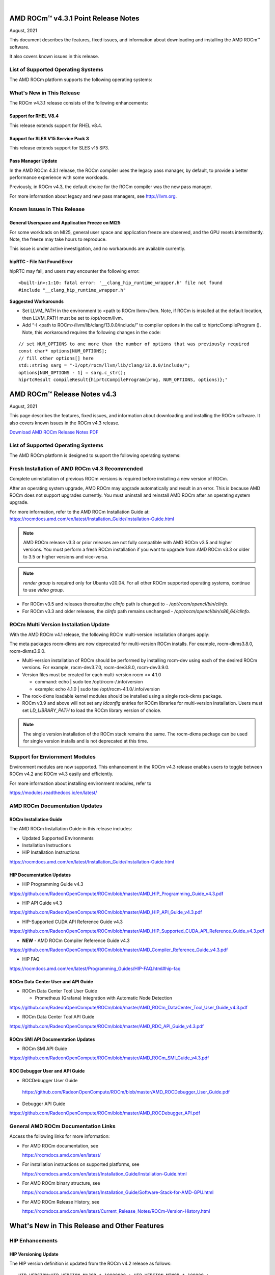 .. image:: /Current_Release_Notes/amdblack.jpg
|

======================================
AMD ROCm™ v4.3.1 Point Release Notes 
======================================
August, 2021


This document describes the features, fixed issues, and information about downloading and installing the AMD ROCm™ software.

It also covers known issues in this release.

List of Supported Operating Systems
------------------------------------

The AMD ROCm platform supports the following operating systems:

.. image:: SuppEnv.png
   :alt: Screenshot
   

What's New in This Release
------------------------------------

The ROCm v4.3.1 release consists of the following enhancements:

Support for RHEL V8.4
======================

This release extends support for RHEL v8.4.


Support for SLES V15 Service Pack 3
====================================

This release extends support for SLES v15 SP3.


Pass Manager Update 
======================

In the AMD ROCm 4.3.1 release, the ROCm compiler uses the legacy pass manager, by default, to provide a better performance experience with some workloads. 

Previously, in ROCm v4.3, the default choice for the ROCm compiler was the new pass manager. 

For more information about legacy and new pass managers, see http://llvm.org.


Known Issues in This Release
-----------------------------

General Userspace and Application Freeze on MI25
=================================================

For some workloads on MI25, general user space and application freeze are observed, and the GPU resets intermittently. Note, the freeze may take hours to reproduce.

This issue is under active investigation, and no workarounds are available currently.

hipRTC - File Not Found Error
==============================

hipRTC may fail, and users may encounter the following error:

::

      		<built-in>:1:10: fatal error: '__clang_hip_runtime_wrapper.h' file not found
	 	#include "__clang_hip_runtime_wrapper.h"
	   

      
**Suggested Workarounds**
 

* Set LLVM_PATH in the environment to <path to ROCm llvm>/llvm. Note, if ROCm is installed at the default location, then LLVM_PATH must be set to /opt/rocm/llvm. 
	
* Add “-I <path to ROCm>/llvm/lib/clang/13.0.0/include/” to compiler options in the call to hiprtcCompileProgram (). Note, this workaround requires the following changes in the code:

:: 

	   // set NUM_OPTIONS to one more than the number of options that was previously required
	   const char* options[NUM_OPTIONS];
	   // fill other options[] here
	   std::string sarg = "-I/opt/rocm/llvm/lib/clang/13.0.0/include/";
	   options[NUM_OPTIONS - 1] = sarg.c_str();
	   hiprtcResult compileResult{hiprtcCompileProgram(prog, NUM_OPTIONS, options)};"
   


=====================================
AMD ROCm™ Release Notes v4.3
=====================================
August, 2021

This page describes the features, fixed issues, and information about downloading and installing the ROCm software. It also covers known issues in the ROCm v4.3 release.

`Download AMD ROCm Release Notes PDF <https://github.com/RadeonOpenCompute/ROCm>`__


List of Supported Operating Systems
-----------------------------------

The AMD ROCm platform is designed to support the following operating systems:

.. image:: OSKernelupdated.PNG
   :alt: Screenshot



Fresh Installation of AMD ROCm v4.3 Recommended
-----------------------------------------------

Complete uninstallation of previous ROCm versions is required before installing a new version of ROCm. 

.. note::

After an operating system upgrade, AMD ROCm may upgrade automatically and result in an error. This is because AMD ROCm does not support upgrades currently. You must uninstall and reinstall AMD ROCm after an operating system upgrade. 

For more information, refer to the AMD ROCm Installation Guide at:
https://rocmdocs.amd.com/en/latest/Installation_Guide/Installation-Guide.html

.. note::

   AMD ROCm release v3.3 or prior releases are not fully compatible with AMD ROCm v3.5 and higher versions. You must perform a fresh ROCm installation if you want to upgrade from AMD ROCm v3.3 or older to 3.5 or higher versions and vice-versa.
   
.. note::

   *render group* is required only for Ubuntu v20.04. For all other ROCm supported operating systems, continue to use *video group*.
   

-  For ROCm v3.5 and releases thereafter,the *clinfo* path is changed to
   - */opt/rocm/opencl/bin/clinfo*.

-  For ROCm v3.3 and older releases, the *clinfo* path remains unchanged
   - */opt/rocm/opencl/bin/x86_64/clinfo*.


   
ROCm Multi Version Installation Update
---------------------------------------

With the AMD ROCm v4.1 release, the following ROCm multi-version installation changes apply:

The meta packages rocm-dkms are now deprecated for multi-version ROCm installs. For example, rocm-dkms3.8.0, rocm-dkms3.9.0.

-   Multi-version installation of ROCm should be performed by installing rocm-dev using each of the desired ROCm versions. For example, rocm-dev3.7.0, rocm-dev3.8.0, rocm-dev3.9.0.

-  Version files must be created for each multi-version rocm <= 4.1.0

   -  command: echo \| sudo tee /opt/rocm-/.info/version

   -  example: echo 4.1.0 \| sudo tee /opt/rocm-4.1.0/.info/version

-  The rock-dkms loadable kernel modules should be installed using a single rock-dkms package.

- ROCm v3.9 and above will not set any *ldconfig* entries for ROCm libraries for multi-version installation.  Users must set *LD_LIBRARY_PATH* to load the ROCm library version of choice.

.. note::

   The single version installation of the ROCm stack remains the same. The rocm-dkms package can be used for single version installs and is not deprecated at this time.
   
Support for Enviornment Modules
-------------------------------

Environment modules are now supported. This enhancement in the ROCm v4.3 release enables users to toggle between ROCm v4.2 and ROCm v4.3 easily
and efficiently.

For more information about installing environment modules, refer to

https://modules.readthedocs.io/en/latest/



AMD ROCm Documentation Updates
-----------------------------------

ROCm Installation Guide
===========================

The AMD ROCm Installation Guide in this release includes:

-  Updated Supported Environments

-  Installation Instructions

-  HIP Installation Instructions


https://rocmdocs.amd.com/en/latest/Installation_Guide/Installation-Guide.html


HIP Documentation Updates
===========================

- HIP Programming Guide v4.3 

https://github.com/RadeonOpenCompute/ROCm/blob/master/AMD_HIP_Programming_Guide_v4.3.pdf

- HIP API Guide v4.3

https://github.com/RadeonOpenCompute/ROCm/blob/master/AMD_HIP_API_Guide_v4.3.pdf

- HIP-Supported CUDA API Reference Guide v4.3

https://github.com/RadeonOpenCompute/ROCm/blob/master/AMD_HIP_Supported_CUDA_API_Reference_Guide_v4.3.pdf

- **NEW** - AMD ROCm Compiler Reference Guide v4.3 

https://github.com/RadeonOpenCompute/ROCm/blob/master/AMD_Compiler_Reference_Guide_v4.3.pdf

- HIP FAQ

https://rocmdocs.amd.com/en/latest/Programming_Guides/HIP-FAQ.html#hip-faq


ROCm Data Center User and API Guide
====================================

-  ROCm Data Center Tool User Guide

   -  Prometheus (Grafana) Integration with Automatic Node Detection

https://github.com/RadeonOpenCompute/ROCm/blob/master/AMD_ROCm_DataCenter_Tool_User_Guide_v4.3.pdf

-  ROCm Data Center Tool API Guide

https://github.com/RadeonOpenCompute/ROCm/blob/master/AMD_RDC_API_Guide_v4.3.pdf

   
ROCm SMI API Documentation Updates
===================================
   
-  ROCm SMI API Guide

https://github.com/RadeonOpenCompute/ROCm/blob/master/AMD_ROCm_SMI_Guide_v4.3.pdf


ROC Debugger User and API Guide 
===================================

- ROCDebugger User Guide 

 https://github.com/RadeonOpenCompute/ROCm/blob/master/AMD_ROCDebugger_User_Guide.pdf

- Debugger API Guide 

https://github.com/RadeonOpenCompute/ROCm/blob/master/AMD_ROCDebugger_API.pdf 


General AMD ROCm Documentation Links
------------------------------------

Access the following links for more information:

-  For AMD ROCm documentation, see

   https://rocmdocs.amd.com/en/latest/

-  For installation instructions on supported platforms, see

   https://rocmdocs.amd.com/en/latest/Installation_Guide/Installation-Guide.html

-  For AMD ROCm binary structure, see

   https://rocmdocs.amd.com/en/latest/Installation_Guide/Software-Stack-for-AMD-GPU.html

-  For AMD ROCm Release History, see

   https://rocmdocs.amd.com/en/latest/Current_Release_Notes/ROCm-Version-History.html
   
   


==============================================
What's New in This Release and Other Features
==============================================

HIP Enhancements
----------------

HIP Versioning Update
======================

The HIP version definition is updated from the ROCm v4.2 release as
follows:

::

       HIP_VERSION=HIP_VERSION_MAJOR * 10000000 + HIP_VERSION_MINOR * 100000 + 
       HIP_VERSION_PATCH)

The HIP version can be queried from a HIP API call

::

       hipRuntimeGetVersion(&runtimeVersion);  

.. note::
   
   The version returned will be greater than the version in previous ROCm releases.


Support for Managed Memory Allocation
=======================================

HIP now supports and automatically manages Heterogeneous Memory Management (HMM) allocation. The HIP application performs a capability
check before making the managed memory API call hipMallocManaged.

.. note::

   The *managed* keyword is unsupported currently.

::

       int managed_memory = 0;
       HIPCHECK(hipDeviceGetAttribute(&managed_memory,
        hipDeviceAttributeManagedMemory,p_gpuDevice));
       if (!managed_memory ) {
       printf ("info: managed memory access not supported on the device %d\n Skipped\n", p_gpuDevice);
       }
       else {
        HIPCHECK(hipSetDevice(p_gpuDevice));
       HIPCHECK(hipMallocManaged(&Hmm, N * sizeof(T)));
       . . .
       }

Kernel Enqueue Serialization
=============================

Developers can control kernel command serialization from the host using the following environment variable, AMD_SERIALIZE_KERNEL

-  AMD_SERIALIZE_KERNEL = 1, Wait for completion before enqueue,

-  AMD_SERIALIZE_KERNEL = 2, Wait for completion after enqueue,

-  AMD_SERIALIZE_KERNEL = 3, Both.

This environment variable setting enables HIP runtime to wait for GPU idle before/after any GPU command.

NUMA-aware Host Memory Allocation
==================================

The Non-Uniform Memory Architecture (NUMA) policy determines how memory is allocated and selects a CPU closest to each GPU.

NUMA also measures the distance between the GPU and CPU devices. By default, each GPU selects a Numa CPU node that has the least NUMA
distance between them; the host memory is automatically allocated closest to the memory pool of the NUMA node of the current GPU device.

Note, using the *hipSetDevice* API with a different GPU provides access to the host allocation. However, it may have a longer NUMA distance.

New Atomic System Scope Atomic Operations
==========================================

HIP now provides new APIs with \_system as a suffix to support system scope atomic operations. For example, atomicAnd atomic is dedicated to
the GPU device, and atomicAnd_system allows developers to extend the atomic operation to system scope from the GPU device to other CPUs and
GPU devices in the system.

For more information, refer to the HIP Programming Guide at,

https://github.com/RadeonOpenCompute/ROCm/blob/master/AMD_HIP_Programming_Guide_v4.3.pdf

Indirect Function Call and C++ Virtual Functions
=================================================

While the new release of the ROCm compiler supports indirect function calls and C++ virtual functions on a device, there are some known
limitations and issues.

**Limitations**

-  An address to a function is device specific. Note, a function address taken on the host can not be used on a device, and a function address
   taken on a device can not be used on the host. On a system with multiple devices, an address taken on one device can not be used on a
   different device.

-  C++ virtual functions only work on the device where the object was constructed.

-  Indirect call to a device function with function scope shared memory allocation is not supported. For example, LDS.

-  Indirect call to a device function defined in a source file different than the calling function/kernel is only supported when compiling the
   entire program with -fgpu-rdc.

**Known Issues in This Release**

-  Programs containing kernels with different launch bounds may crash when making an indirect function call. This issue is due to a
   compiler issue miscalculating the register budget for the callee function.

-  Programs may not work correctly when making an indirect call to a function that uses more resources. For example, scratch memory,
   shared memory, registers made available by the caller.

-  Compiling a program with objects with pure or deleted virtual functions on the device will result in a linker error. This issue is
   due to the missing implementation of some C++ runtime functions on the device.

-  Constructing an object with virtual functions in private or shared memory may crash the program due to a compiler issue when generating
   code for the constructor.



ROCm Data Center Tool
---------------------
Prometheus (Grafana) Integration with Automatic Node Detection
================================================================

The ROCm Data Center (RDC) tool enables you to use Consul to discover the rdc_prometheus service automatically. Consul is a service mesh
solution providing a full-featured control plane with service discovery, configuration, and segmentation functionality. or more information,
refer to their website at https://www.consul.io/docs/intro.

The ROCm Data Center Tool uses Consul for health checks of RDC's integration with the Prometheus plug-in (rdc_prometheus), and these
checks provide information on its efficiency.

Previously, when a new compute node was added, users had to change prometheus_targets.json to use Consul manually. Now, with the Consul
agent integration, a new compute node can be discovered automatically. 

For more information, refer to the ROCm Data Center Tool User Guide at,

https://github.com/RadeonOpenCompute/ROCm/blob/master/AMD_ROCm_DataCenter_Tool_User_Guide_v4.3.pdf


Coarse Grain Utilization
=========================

This feature provides a counter that displays the coarse grain GPU usage information, as shown below.

Sample output

::

           $ rocm_smi.py --showuse
           ============================== % time GPU is busy =============================
                  GPU[0] : GPU use (%): 0
                  GPU[0] : GFX Activity: 3401


Add 64-bit Energy Accumulator In-band
=======================================

This feature provides an average value of energy consumed over time in a free-flowing RAPL counter, a 64-bit Energy Accumulator.

Sample output

::

       $ rocm_smi.py --showenergycounter
       =============================== Consumed Energy ================================
       GPU[0] : Energy counter: 2424868
       GPU[0] : Accumulated Energy (uJ): 0.0   


Support for Continuous Clocks Values
======================================

ROCm SMI will support continuous clock values instead of the previous discrete levels. Moving forward the updated sysfs file will consist of
only MIN and MAX values and the user can set the clock value in the given range.

Sample output:

::

       $ rocm_smi.py --setsrange 551 1270 
       Do you accept these terms? [y/N] y                                                                                    
       ============================= Set Valid sclk Range=======
       GPU[0]          : Successfully set sclk from 551(MHz) to 1270(MHz)                                                     
       GPU[1]          : Successfully set sclk from 551(MHz) to 1270(MHz)                                                     
       =========================================================================
                          
       $ rocm_smi.py --showsclkrange                                                                                                                                                                    
       ============================ Show Valid sclk Range======                     

       GPU[0]          : Valid sclk range: 551Mhz - 1270Mhz                                                                  
       GPU[1]          : Valid sclk range: 551Mhz - 1270Mhz             


Memory Utilization Counters
============================

This feature provides a counter display memory utilization information as shown below.

Sample output

::

          $ rocm_smi.py --showmemuse
       ========================== Current Memory Use ==============================

       GPU[0] : GPU memory use (%): 0
       GPU[0] : Memory Activity: 0


Performance Determinism
=========================

ROCm SMI supports performance determinism as a unique mode of operation. Performance variations are minimal as this enhancement allows users to
control the entry and exit to set a soft maximum (ceiling) for the GFX clock.

Sample output

::

       $ rocm_smi.py --setperfdeterminism 650
       cat pp_od_clk_voltage
       GFXCLK:                
       0: 500Mhz
       1: 650Mhz *
       2: 1200Mhz
       $ rocm_smi.py --resetperfdeterminism    

..note::

The idle clock will not take up higher clock values if no workload is running. After enabling determinism, users can run a GFX
workload to set performance determinism to the desired clock value in the valid range.

::

   * GFX clock could either be less than or equal to the max value set in this mode. GFX clock will be at the max clock set in this mode only when required by the running workload.

   * VDDGFX will be higher by an offset (75mv or so based on PPTable) in the determinism mode.


HBM Temperature Metric Per Stack
==================================

This feature will enable ROCm SMI to report all HBM temperature values as shown below.

Sample output

::

       $ rocm_smi.py -showtemp
       ================================= Temperature =================================
       GPU[0] : Temperature (Sensor edge) (C): 29.0
       GPU[0] : Temperature (Sensor junction) (C): 36.0
       GPU[0] : Temperature (Sensor memory) (C): 45.0
       GPU[0] : Temperature (Sensor HBM 0) (C): 43.0
       GPU[0] : Temperature (Sensor HBM 1) (C): 42.0
       GPU[0] : Temperature (Sensor HBM 2) (C): 44.0
       GPU[0] : Temperature (Sensor HBM 3) (C): 45.0



ROCm Math and Communication Libraries
-------------------------------------

rocBLAS
========
**Optimizations**

-  Improved performance of non-batched and batched rocblas_Xgemv for
   gfx908 when m <= 15000 and n <= 15000

-  Improved performance of non-batched and batched rocblas_sgemv and
   rocblas_dgemv for gfx906 when m <= 6000 and n <= 6000

-  Improved the overall performance of non-batched and batched
   rocblas_cgemv for gfx906

-  Improved the overall performance of rocblas_Xtrsv

For more information, refer to

https://rocblas.readthedocs.io/en/master/

rocRAND
========

**Enhancements**

-  gfx90a support added

-  gfx1030 support added

-  gfx803 supported re-enabled

**Fixed**

-  Memory leaks in Poisson tests has been fixed.

-  Memory leaks when generator has been created but setting
   seed/offset/dimensions display an exception has been fixed.

For more information, refer to

https://rocrand.readthedocs.io/en/latest/

rocSOLVER
==========

**Enhancements**

Linear solvers for general non-square systems:

-  GELS now supports underdetermined and transposed cases

-  Inverse of triangular matrices

-  TRTRI (with batched and strided_batched versions)

-  Out-of-place general matrix inversion

-  GETRI_OUTOFPLACE (with batched and strided_batched versions)

-  Argument names for the benchmark client now match argument names from
   the public API

**Fixed Issues**

-  Known issues with Thin-SVD. The problem was identified in the test
   specification, not in the thin-SVD implementation or the rocBLAS
   gemm_batched routines.

-  Benchmark client no longer crashes as a result of leading dimension or
   stride arguments not being provided on the command line.

**Optimizations**

-  Improved general performance of matrix inversion (GETRI)

For more information, refer to

https://rocsolver.readthedocs.io/en/latest/

rocSPARSE
===========

**Enhancements**

-  (batched) tridiagonal solver with and without pivoting

-  dense matrix sparse vector multiplication (gemvi)

-  support for gfx90a

-  sampled dense-dense matrix multiplication (sddmm)

**Improvements**

-  client matrix download mechanism

-  boost dependency in clients removed

For more information, refer to

https://rocsparse.readthedocs.io/en/latest/usermanual.html#rocsparse-gebsrmv

hipBLAS
=========

**Enhancements**

-  Added *hipblasStatusToString*

**Fixed**

-  Added catch() blocks around API calls to prevent the leak of C++
   exceptions

rocFFT
=======

**Changes**

-  Re-split device code into single-precision, double-precision, and
   miscellaneous kernels.

**Fixed Issues**

-  double-precision planar->planar transpose.

-  3D transforms with unusual strides, for SBCC-optimized sizes.

-  Improved buffer placement logic.

For more information, refer to

https://rocfft.readthedocs.io/en/rocm-4.3.0/

hipFFT
=======

**Fixed Issues**

-  CMAKE updates

-  Added callback API in hipfftXt.h header.

rocALUTION
============

**Enhancements**

-  Support for gfx90a target

-  Support for gfx1030 target

**Improvements**

-  Install script

For more information, refer to

rocTHRUST
===========

**Enhancements**

-  Updated to match upstream Thrust 1.11

-  gfx90a support added

-  gfx803 support re-enabled


hipCUB
=======

Enhancements

-  DiscardOutputIterator to backend header

https://hipcub.readthedocs.io/en/latest/


ROCProfiler Enhancements
------------------------

Tracing Multiple MPI Ranks
===========================

When tracing multiple MPI ranks in ROCm v4.3, users must use the form:

::

       mpirun ... <mpi args> ... rocprof ... <rocprof args> ... application ... <application args>
       

**NOTE**: This feature differs from ROCm v4.2 (and lower), which used 

*"rocprof...mpirun...application"*

This change was made to enable ROCProfiler to handle process forking better and launching via mpirun (and related) executables.

From a user perspective, this new execution mode requires:

1. Generation of trace data per MPI (or process) rank.

2. Use of the new "merge_traces.sh" utility script (see: ) to combine traces from multiple processes into a unified trace for profiling. You can access the utility script at,

https://github.com/ROCm-Developer-Tools/rocprofiler/blob/rocm-4.3.x/bin/merge_traces.sh

For example, to accomplish step #1, ROCm provides a simple bash wrapper that demonstrates how to generate a unique output directory per process:

::

       $ cat wrapper.sh
       #! /usr/bin/env bash
       if [[ -n ${OMPI_COMM_WORLD_RANK+z} ]]; then
        # mpich
       export MPI_RANK=${OMPI_COMM_WORLD_RANK}
       elif [[ -n ${MV2_COMM_WORLD_RANK+z} ]]; then
       # ompi
       export MPI_RANK=${MV2_COMM_WORLD_RANK}
       fi
       args="$*"
       pid="$$"
       outdir="rank_${pid}_${MPI_RANK}"
       outfile="results_${pid}_${MPI_RANK}.csv"
       eval "rocprof -d ${outdir} -o ${outdir}/${outfile} $*"

This script:

-  Determines the global MPI rank (implemented here for OpenMPI and
   MPICH only)

-  Determines the process id of the MPI rank

-  Generates a unique output directory using the two

To invoke this wrapper, use the following command:

::

       mpirun <mpi args> ./wrapper.sh --hip-trace <application> <args>

This generates an output directory for each used MPI rank. For example,

::

       $ ls -ld rank_* | awk {'print $5" "$9'}
       4096 rank_513555_0
       4096 rank_513556_1

Finally, these traces may be combined using the merge traces script () at,

https://github.com/ROCm-Developer-Tools/rocprofiler/blob/rocm-4.3.x/bin/merge_traces.sh

For example,

::

       $  ./merge_traces.sh -h
       Script for aggregating results from multiple rocprofiler out directries.
       Full path: /opt/rocm/bin/merge_traces.sh
       Usage:
       merge_traces.sh -o <outputdir> [<inputdir>...]

Use the following input arguments to the merge_traces.sh script to control which traces are merged and where the resulting merged trace is
saved.

-  -o <*outputdir*> - output directory where the results are aggregated.

-  <*inputdir*>â€¦ - space-separated list of rocprofiler directories. If
   not specified, CWD is used.

The file 'unified/results.json' is generated, and the resulting unified/results.json file contains trace data from both MPI ranks.

**Known issue for ROCProfiler**

Collecting several counter collection passes (multiple "pmc:" lines in an counter input file) is not supported in a single run.

The workaround is to break the multiline counter input file into multiple single-line counter input files and execute runs.



Known Issues
--------------

The following are the known issues in this release.

Upgrade to AMD ROCm v4.3 Not Supported
==========================================

An upgrade from previous releases to AMD ROCm v4.3 is not supported. A complete uninstallation of previous ROCm versions is required before
installing a new version of ROCm.


\_LAUNCH BOUNDS_Ignored During Kernel Launch
=============================================

The HIP runtime returns the hipErrorLaunchFailure error code when an application tries to launch kernel with a block size larger than the
launch bounds mentioned during compile time. If no launch bounds were specified during the compile time, the default value of 1024 is assumed.
Refer to the HIP trace for more information about the failing kernel. A sample error in the trace is shown below:

Snippet of the HIP trace

::

       :3:devprogram.cpp           :2504: 2227377746776 us: Using Code Object V4.
       :3:hip_module.cpp           :361 : 2227377768546 us: 7670 : [7f7c6eddd180] ihipModuleLaunchKernel ( 0x0x16fe080, 2048, 1, 1, 1024, 1, 1, 0, stream:  <null>, 0x7ffded8ad260, char array:<null>, event:0, event:0, 0, 0 )
       :1:hip_module.cpp           :254 : 2227377768572 us: Launch params (1024, 1, 1) are larger than launch bounds (64) for      kernel _Z8MyKerneliPd
       :3:hip_platform.cpp         :667 : 2227377768577 us: 7670 : [7f7c6eddd180] ihipLaunchKernel: Returned hipErrorLaunchFailure         :
       :3:hip_module.cpp           :493 : 2227377768581 us: 7670 : [7f7c6eddd180] hipLaunchKernel: Returned hipErrorLaunchFailure :

There is no known workaround at this time.

PYCACHE Folder Exists After ROCM SMI Library Uninstallation
=================================================================

Users may observe that the /opt/rocm-x/bin/**pycache** folder continues to exist even after the rocm_smi_lib uninstallation. 

**Workaround**: Delete the /opt/rocm-x/bin/**pycache** folder manually before uninstalling rocm_smi_lib.


===============
Deploying ROCm
===============

AMD hosts both Debian and RPM repositories for the ROCm v4.x packages.

For more information on ROCM installation on all platforms, see

https://rocmdocs.amd.com/en/latest/Installation_Guide/Installation-Guide.html


